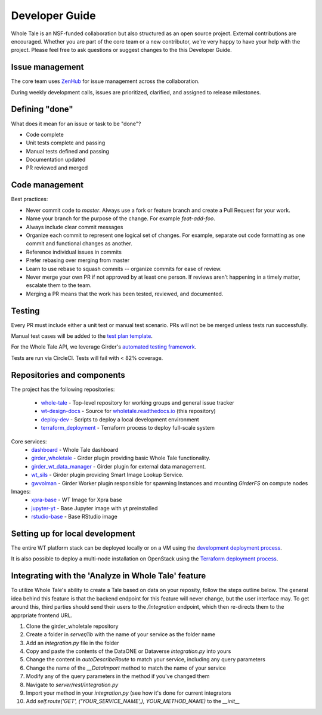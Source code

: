 
.. _developer-guide:

Developer Guide
===============

Whole Tale is an NSF-funded collaboration but also structured as an open source project.
External contributions are encouraged.  Whether you are part of the core team 
or a new contributor, we're very happy to have your help with the project. 
Please feel free to ask questions or suggest changes to the this Developer Guide.


Issue management
----------------

The core team uses `ZenHub <https://app.zenhub.com/workspace/o/whole-tale/dashboard>`_
for issue management across the collaboration. 

During weekly development calls, issues are prioritized, clarified, and assigned
to release milestones.

Defining "done"
---------------

What does it mean for an issue or task to be "done"?

* Code complete
* Unit tests complete and passing
* Manual tests defined and passing
* Documentation updated
* PR reviewed and merged

Code management
---------------

Best practices:

* Never commit code to `master`. Always use a fork or feature branch and create a Pull Request for your work.
* Name your branch for the purpose of the change. For example `feat-add-foo`.
* Always include clear commit messages
* Organize each commit to represent one logical set of changes.  For example, separate out code formatting as one commit and functional changes as another.
* Reference individual issues in commits
* Prefer rebasing over merging from master
* Learn to use rebase to squash commits -- organize commits for ease of review.
* Never merge your own PR if not approved by at least one person. If reviews aren't happening in a timely matter, escalate them to the team.
* Merging a PR means that the work has been tested, reviewed, and documented.

Testing
------------

Every PR must include either a unit test or manual test scenario. PRs will not be
be merged unless tests run successfully.

Manual test cases will be added to the `test plan template
<https://github.com/whole-tale/wt-design-docs/tree/master/ISSUE_TEMPLATE>`_.

For the Whole Tale API, we leverage Girder's `automated testing framework
<https://girder.readthedocs.io/en/stable/plugin-development.html#automated-testing-for-plugins>`_.

Tests are run via CircleCI.  Tests will fail with < 82% coverage.

Repositories and components
---------------------------

The project has the following repositories:

  - `whole-tale <https://github.com/whole-tale/whole-tale>`_ - Top-level repository for working groups and general issue tracker
  - `wt-design-docs <https://github.com/whole-tale/wt-design-docs>`_ - Source for `wholetale.readthedocs.io <http://wholetale.readthedocs.io>`_ (this repository)
  - `deploy-dev <https://github.com/whole-tale/deploy-dev>`_ - Scripts to deploy a local development environment
  - `terraform_deployment <https://github.com/whole-tale/terraform_deployment>`_ - Terraform process to deploy full-scale system

Core services:
  - `dashboard <https://github.com/whole-tale/dashboard>`_ - Whole Tale dashboard
  - `girder_wholetale <https://github.com/whole-tale/girder_wholetale>`_ - Girder plugin providing basic Whole Tale functionality.
  - `girder_wt_data_manager <https://github.com/whole-tale/girder_wt_data_manager>`_ - Girder plugin for external data management.
  - `wt_sils <https://github.com/whole-tale/wt_sils>`_ - Girder plugin providing Smart Image Lookup Service.
  - `gwvolman <https://github.com/whole-tale/gwvolman>`_ - Girder Worker plugin responsible for spawning Instances and mounting *GirderFS* on compute nodes

Images:
  - `xpra-base <https://github.com/whole-tale/xpra-base>`_ - WT Image for Xpra base
  - `jupyter-yt <https://github.com/whole-tale/jupyter-yt>`_ - Base Jupyter image with yt preinstalled
  - `rstudio-base <https://github.com/whole-tale/rstudio-base>`_ - Base RStudio image

Setting up for local development
--------------------------------

The entire WT platform stack can be deployed locally or on a VM using 
the `development deployment process <https://github.com/whole-tale/deploy-dev>`_.

It is also possible to deploy a multi-node installation on OpenStack using the
`Terraform deployment process <https://github.com/whole-tale/terraform_deployment>`_.

Integrating with the 'Analyze in Whole Tale' feature
----------------------------------------------------

To utilize Whole Tale's ability to create a Tale based on data on your reposity, follow the steps outline below.
The general idea behind this feature is that the backend endpoint for this feature will never change, but the user interface may.
To get around this, third parties should send their users to the `/integration` endpoint, which then re-directs them
to the apprpriate frontend URL.

1. Clone the girder_wholetale repository
2. Create a folder in `server/lib` with the name of your service as the folder name
3. Add an `integration.py` file in the folder
4. Copy and paste the contents of the DataONE or Dataverse `integration.py` into yours
5. Change the content in `autoDescribeRoute` to match your service, including any query parameters
6. Change the name of the `__DataImport` method to match the name of your service
7. Modify any of the query parameters in the method if you've changed them
8. Navigate to `server/rest/integration.py`
9. Import your method in your `integration.py` (see how it's done for current integrators
10. Add `self.route('GET', ('YOUR_SERVICE_NAME',), YOUR_METHOD_NAME)` to the `__init__`